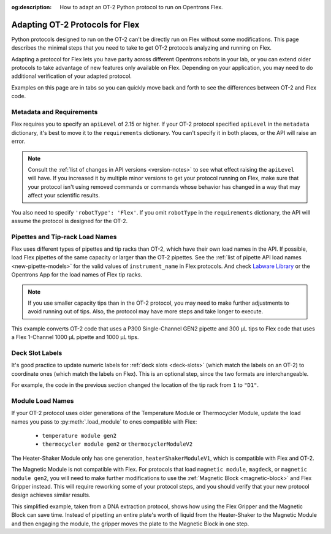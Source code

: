 :og:description: How to adapt an OT-2 Python protocol to run on Opentrons Flex.

.. _adapting-ot2-protocols:

********************************
Adapting OT-2 Protocols for Flex
********************************

Python protocols designed to run on the OT-2 can't be directly run on Flex without some modifications. This page describes the minimal steps that you need to take to get OT-2 protocols analyzing and running on Flex.

Adapting a protocol for Flex lets you have parity across different Opentrons robots in your lab, or you can extend older protocols to take advantage of new features only available on Flex. Depending on your application, you may need to do additional verification of your adapted protocol.

Examples on this page are in tabs so you can quickly move back and forth to see the differences between OT-2 and Flex code.

Metadata and Requirements
=========================

Flex requires you to specify an ``apiLevel`` of 2.15 or higher. If your OT-2 protocol specified ``apiLevel`` in the ``metadata`` dictionary, it's best to move it to the ``requirements`` dictionary. You can't specify it in both places, or the API will raise an error.

.. note::
    Consult the :ref:`list of changes in API versions <version-notes>` to see what effect raising the ``apiLevel`` will have. If you increased it by multiple minor versions to get your protocol running on Flex, make sure that your protocol isn't using removed commands or commands whose behavior has changed in a way that may affect your scientific results.

You also need to specify ``'robotType': 'Flex'``. If you omit ``robotType`` in the ``requirements`` dictionary, the API will assume the protocol is designed for the OT-2.

.. tabs::
    
    .. tab:: Original OT-2 code
    
        .. code-block:: python
            :substitutions:
            
            from opentrons import protocol_api
            
            metadata = {
                "protocolName": "My Protocol",
                "description": "This protocol uses the OT-2",
                "apiLevel": "2.14" 
            }

    .. tab:: Updated Flex code
    
        .. code-block:: python
            :substitutions:
            
            from opentrons import protocol_api
            
            metadata = {
                "protocolName": "My Protocol",
                "description": "This protocol uses the Flex",
            }

            requirements = {"robotType": "Flex", "apiLevel": "|apiLevel|"}


Pipettes and Tip-rack Load Names
================================

Flex uses different types of pipettes and tip racks than OT-2, which have their own load names in the API. If possible, load Flex pipettes of the same capacity or larger than the OT-2 pipettes. See the :ref:`list of pipette API load names <new-pipette-models>` for the valid values of ``instrument_name`` in Flex protocols. And check `Labware Library <https://labware.opentrons.com>`_ or the Opentrons App for the load names of Flex tip racks.

.. note::
    If you use smaller capacity tips than in the OT-2 protocol, you may need to make further adjustments to avoid running out of tips. Also, the protocol may have more steps and take longer to execute.

This example converts OT-2 code that uses a P300 Single-Channel GEN2 pipette and 300 µL tips to Flex code that uses a Flex 1-Channel 1000 µL pipette and 1000 µL tips.

.. tabs::
    
    .. tab:: Original OT-2 code
    
        .. code-block:: python

            def run(protocol: protocol_api.ProtocolContext):
                tips = protocol.load_labware("opentrons_96_tiprack_300ul", 1)
                left_pipette = protocol.load_instrument(
                    "p300_single_gen2", "left", tip_racks=[tips]
                )
                
    .. tab:: Updated Flex code
    
        .. code-block:: python

            def run(protocol: protocol_api.ProtocolContext):
                tips = protocol.load_labware("opentrons_flex_96_tiprack_1000ul", "D1")
                left_pipette = protocol.load_instrument(
                    "flex_1channel_1000", "left", tip_racks[tips]
                )

Deck Slot Labels
================

It's good practice to update numeric labels for :ref:`deck slots <deck-slots>` (which match the labels on an OT-2) to coordinate ones (which match the labels on Flex). This is an optional step, since the two formats are interchangeable.

For example, the code in the previous section changed the location of the tip rack from ``1`` to ``"D1"``.


Module Load Names
=================

If your OT-2 protocol uses older generations of the Temperature Module or Thermocycler Module, update the load names you pass to :py:meth:`.load_module` to ones compatible with Flex:

    * ``temperature module gen2``
    * ``thermocycler module gen2`` or ``thermocyclerModuleV2``
    
The Heater-Shaker Module only has one generation, ``heaterShakerModuleV1``, which is compatible with Flex and OT-2.

The Magnetic Module is not compatible with Flex. For protocols that load ``magnetic module``, ``magdeck``, or ``magnetic module gen2``, you will need to make further modifications to use the :ref:`Magnetic Block <magnetic-block>` and Flex Gripper instead. This will require reworking some of your protocol steps, and you should verify that your new protocol design achieves similar results.

This simplified example, taken from a DNA extraction protocol, shows how using the Flex Gripper and the Magnetic Block can save time. Instead of pipetting an entire plate's worth of liquid from the Heater-Shaker to the Magnetic Module and then engaging the module, the gripper moves the plate to the Magnetic Block in one step.

.. tabs::
    
    .. tab:: Original OT-2 code
    
        .. code-block:: python

            hs_mod.set_and_wait_for_shake_speed(2000)
            protocol.delay(minutes=5)
            hs_mod.deactivate_shaker()
        
            for i in sample_plate.wells():
                # mix, transfer, and blow-out all samples
                pipette.pick_up_tip()
                pipette.aspirate(100,hs_plate[i])
                pipette.dispense(100,hs_plate[i])
                pipette.aspirate(100,hs_plate[i])
                pipette.air_gap(10)
                pipette.dispense(pipette.current_volume,mag_plate[i])
                pipette.aspirate(50,hs_plate[i])
                pipette.air_gap(10)
                pipette.dispense(pipette.current_volume,mag_plate[i])
                pipette.blow_out(mag_plate[i].bottom(0.5))
                pipette.drop_tip()
        
            mag_mod.engage()
        
            # perform elution steps

    .. tab:: Updated Flex code
    
        .. code-block:: python

            hs_mod.set_and_wait_for_shake_speed(2000)
            protocol.delay(minutes=5)
            hs_mod.deactivate_shaker()
        
            # move entire plate
            # no pipetting from Heater-Shaker needed
            hs_mod.open_labware_latch()
            protocol.move_labware(sample_plate, mag_block, use_gripper=True)
        
            # perform elution steps
